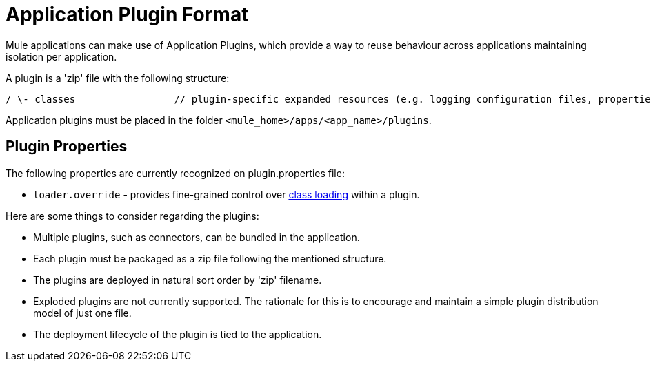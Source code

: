 = Application Plugin Format

Mule applications can make use of Application Plugins, which provide a way to reuse behaviour across applications maintaining isolation per application.

A plugin is a 'zip' file with the following structure:

----
/ \- classes                 // plugin-specific expanded resources (e.g. logging configuration files, properties, etc |- lib                     // plugin-specific jars |- plugin.properties       // custom properties to be added to the registry instance used by the plugin (optional)
----

Application plugins must be placed in the folder `<mule_home>/apps/<app_name>/plugins`.

== Plugin Properties

The following properties are currently recognized on plugin.properties file:

* `loader.override` - provides fine-grained control over link:/docs/display/current/Classloader+Control+in+Mule[class loading] within a plugin.

Here are some things to consider regarding the plugins:

* Multiple plugins, such as connectors, can be bundled in the application.
* Each plugin must be packaged as a zip file following the mentioned structure.
* The plugins are deployed in natural sort order by 'zip' filename.
* Exploded plugins are not currently supported. The rationale for this is to encourage and maintain a simple plugin distribution model of just one file.
* The deployment lifecycle of the plugin is tied to the application.
